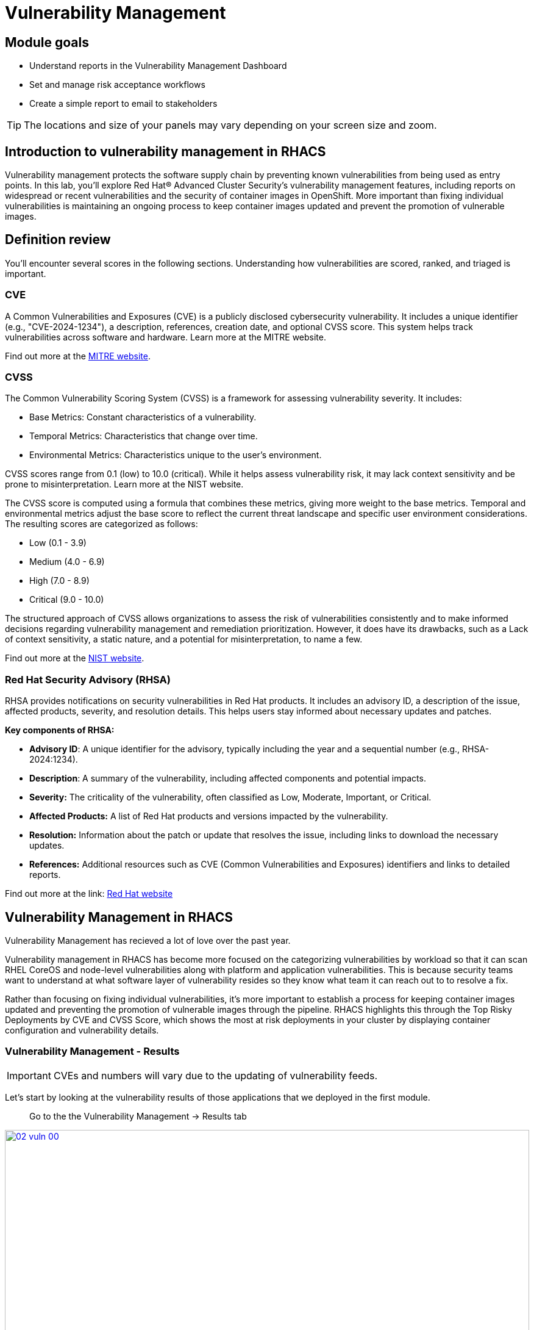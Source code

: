 = Vulnerability Management

== Module goals

* Understand reports in the Vulnerability Management Dashboard
* Set and manage risk acceptance workflows 
* Create a simple report to email to stakeholders

TIP: The locations and size of your panels may vary depending on your screen size and zoom.

== Introduction to vulnerability management in RHACS

Vulnerability management protects the software supply chain by preventing known vulnerabilities from being used as entry points. In this lab, you’ll explore Red Hat® Advanced Cluster Security's vulnerability management features, including reports on widespread or recent vulnerabilities and the security of container images in OpenShift. More important than fixing individual vulnerabilities is maintaining an ongoing process to keep container images updated and prevent the promotion of vulnerable images.

== Definition review

You’ll encounter several scores in the following sections. Understanding how vulnerabilities are scored, ranked, and triaged is important.

=== CVE

A Common Vulnerabilities and Exposures (CVE) is a publicly disclosed cybersecurity vulnerability. It includes a unique identifier (e.g., "CVE-2024-1234"), a description, references, creation date, and optional CVSS score. This system helps track vulnerabilities across software and hardware. Learn more at the MITRE website.

Find out more at the link:https://www.cve.org/[MITRE website^].

=== CVSS

The Common Vulnerability Scoring System (CVSS) is a framework for assessing vulnerability severity. It includes:

* Base Metrics: Constant characteristics of a vulnerability.
* Temporal Metrics: Characteristics that change over time.
* Environmental Metrics: Characteristics unique to the user's environment.

CVSS scores range from 0.1 (low) to 10.0 (critical). While it helps assess vulnerability risk, it may lack context sensitivity and be prone to misinterpretation. Learn more at the NIST website.

The CVSS score is computed using a formula that combines these metrics, giving more weight to the base metrics. Temporal and environmental metrics adjust the base score to reflect the current threat landscape and specific user environment considerations. The resulting scores are categorized as follows:

* Low (0.1 - 3.9)
* Medium (4.0 - 6.9)
* High (7.0 - 8.9)
* Critical (9.0 - 10.0)

The structured approach of CVSS allows organizations to assess the risk of vulnerabilities consistently and to make informed decisions regarding vulnerability management and remediation prioritization. However, it does have its drawbacks, such as a Lack of context sensitivity, a static nature, and a potential for misinterpretation, to name a few.

Find out more at the link:https://nvd.nist.gov/vuln-metrics/cvss[NIST website^].

=== Red Hat Security Advisory (RHSA)

RHSA provides notifications on security vulnerabilities in Red Hat products. It includes an advisory ID, a description of the issue, affected products, severity, and resolution details. This helps users stay informed about necessary updates and patches. 

*Key components of RHSA:*

* *Advisory ID*: A unique identifier for the advisory, typically including the year and a sequential number (e.g., RHSA-2024:1234).
* *Description*: A summary of the vulnerability, including affected components and potential impacts.
* *Severity:* The criticality of the vulnerability, often classified as Low, Moderate, Important, or Critical.
* *Affected Products:* A list of Red Hat products and versions impacted by the vulnerability.
* *Resolution:* Information about the patch or update that resolves the issue, including links to download the necessary updates.
* *References:* Additional resources such as CVE (Common Vulnerabilities and Exposures) identifiers and links to detailed reports.

Find out more at the link: https://access.redhat.com/articles/explaining_redhat_errata[Red Hat  website^]

== Vulnerability Management in RHACS

Vulnerability Management has recieved a lot of love over the past year. 

Vulnerability management in RHACS has become more focused on the categorizing vulnerabilities by workload so that it can scan RHEL CoreOS and node-level vulnerabilities along with platform and application vulnerabilities. This is because security teams want to understand at what software layer of vulnerability resides so they know what team it can reach out to to resolve a fix.

Rather than focusing on fixing individual vulnerabilities, it’s more important to establish a process for keeping container images updated and preventing the promotion of vulnerable images through the pipeline. RHACS highlights this through the Top Risky Deployments by CVE and CVSS Score, which shows the most at risk deployments in your cluster by displaying container configuration and vulnerability details.

=== Vulnerability Management - Results

IMPORTANT: CVEs and numbers will vary due to the updating of vulnerability feeds. 

Let's start by looking at the vulnerability results of those applications that we deployed in the first module. 

> Go to the the Vulnerability Management -> Results tab

image::02-vuln-00.png[link=self, window=blank, width=100%]

The Results dashboard will show the results of all of the vulnerabilities on the system to help you analyze risk. Let's start in the *User Workloads* tab and find the frontend application.

.Procedure

. Click the *first dropdown* and select *Namespace*.
. Click the *second dropdown* and select *name*.
. Then, type *patient-portal* to filter for your container image.

image::02-vuln-01.png[link=self, window=blank, width=100%]

NOTE: You will notice that an extra filter (Namespace name "patient-portal") was added to the default filters, showing only the application that the "Developer" built in the Quay module.

[start=4]
. Click the *3 images* button

image::02-vuln-02.png[link=self, window=blank, width=100%]

[start=5]
. Next, click on your image. The *quayadmin/frontend:0.1* image.

image::02-vuln-03.png[link=self, window=blank, width=100%]

Here you will see all of the vulnerabilites that the "devoplers" introduced into the environment from module 0, the setup module. 

====
Since CVE-2017-18342 & CVE-2020-14343 both are critical and are specific to the PyYAML package. This package is a high impact fix for the developers to focus on. 
====

NOTE: Container OS age and the age of its components are a massive correlating factor to the number of vulnerabilites present. Speed is security when it comes to containers. 

[start=6]
. Click the *CVE-2020-14343* blue link.

image::02-vuln-04.png[link=self, window=blank, width=100%]

If you're focused on a specific vulnerability, it's very helpful to see all the components it affects. With this dashboard you can see that our response to this vulnerability needs to be targeted, you should reach out directly to the development team that needs that PyYAML package.

IMPORTANT: As a security team our next step is to inform the development team about these vulnerabilities. 

Being able to view individual deployments and their images is essential. With multiple clusters and thousands of vulnerabilities, you'll have the same workloads spread across different clusters, and you'll need to dive deep into each deployment.

> Go back to the the Vulnerability Management -> Results tab

[start=7]
. Click the *first dropdown* and select *CVE*.
. Click the *second dropdown* and select *name*.
. Then, type *CVE-2021-44228* to filter for the log4shell vulnerability.

image::02-vuln-05.png[link=self, window=blank, width=100%]

> Take a look at the results

image::02-vuln-06.png[link=self, window=blank, width=100%]

You should see a single CVE, image and deployment are affected. There's a CVSS score of 10.0 (Yikes!), and NVD CVSS score of 10 (Double yikes!), and and EPSS score around 95%.

TIP: EPSS is a percetage that show the likelihood of exploitability.

IMPORTANT: Container OS age and the age of its components are a massive correlating factor to the number of vulnerabilites present. Speed is security when it comes to containers. 

While we are focusing on the log4shell vulnerability, it is extremely useful to be able to see all of the components affected by that vulnerability. 

[start=10]
. Select the "1 Deployment" button

image::02-vuln-07.png[link=self, window=blank, width=100%]

How many deployments are impacted? How many images? What would your response be if you had 10+ images with the log4shell vulnerability vs. 1?

=== Platform CVEs

The platform CVEs page provides information about vulnerabilities in clusters within your system. This refers to OpenShift core services and layered products. The goal is to help you understand responsibility and determine the impact.

Let's go through a simple use case to demonstrate.

*Procedure*

. Click Vulnerability Management → Results → Platform tab.

image::02-platform-00.png[link=self, window=blank, width=100%]

TIP: You can filter CVEs by entity by selecting the appropriate filters and attributes. You can select multiple entities and attributes by clicking the right arrow icon to add another criteria. Depending on your choices, enter the appropriate information such as text, or select a date or object. The filter entities and attributes are listed in the following table.

[cols="2,4", options="header"]
|===
|Entity |Attributes

|Cluster
|*Name*: The name of the cluster.

*Label*: The label for the cluster.

*Type*: The cluster type, for example, OCP.

*Platform type*: The platform type, for example, OpenShift 4 cluster.


|CVE
|*Name*: The name of the CVE.

*Discovered time*: The date when RHACS discovered the CVE.

*CVSS*: The severity level for the CVE. You can select from the following options for the severity level:

 - *is greater than*

 - *is greater than or equal to*

 - *is equal to*

 - *is less than or equal to*

 - *is less than*

*Type*: The type of CVE:
 
 - *Kubernetes CVE*

 - *Istio CVE*

 - *OpenShift CVE*

|===

NOTE: Once you select a filter, you will need to clear it to reture to the default results

[start=2]
. Search by *Cluster → Platform Type → OPENSHIFT4_CLUSTER*

image::02-platform-01.png[link=self, window=blank, width=100%]

[start=3]
. Click the CVE filter then Click on *RHSA-2025:4025*

image::02-platform-02.png[link=self, window=blank, width=100%]

====
Information on scoring and the RHSA response is available. Also not the impacted operators.
====

>  Let's see how we would address this issue.

image::02-platform-03.png[link=self, window=blank, width=100%]

[start=3]
. Click the "*View in Red Hat CVE database*"

image::02-platform-04.png[link=self, window=blank, width=100%]

NOTE: Being able to quickly understand the difference between what is your responsibility to fix and what is Red Hat's responsibility is one way RHACS is making vulnerability management easier for our users.

How would you implement this fix to the system?

=== Node CVEs

You can identify vulnerabilities in your nodes by using RHACS. The same logic that applied to the *Platform CVEs* applies here. 

*Procedure*

. Click Vulnerability Management → Results → Platform tab.

image::02-nodes-00.png[link=self, window=blank, width=100%]

. Find and review the vulnerability we previously looked at RHSA-2025:4025

image::02-nodes-01.png[link=self, window=blank, width=100%]

The libxslt package contains this vulnerability but cannot be found on the node. It can be found in the platform vulnerabilies.

What does this tell you? Does it change your response to the issue?

=== More Views

For the sake of time, we will not review all of the extra dashboards but their functionality is extremely important. 

image::02-moreviews-00.png[link=self, window=blank, width=100%]

*All vulnerable images*

This tab shows ALL vulnerability results in a single dashboard. 

*Inactive images only*

Findings for watched images and images not currently deployed as workloads based on your image retention settings

*Images without CVEs*

Images and workloads without observed CVEs (results might include false negatives due to scanner limitations, such as unsupported operating systems)

NOTE: Some image formats are not supported by RHACS or are too old to have accurate information. It's critical that RHACS points these anomolies out. 

*Kubernetes components*

RHACS tries to show vulnerabilities for OpenShift, AKS, EKS and GKE here. However, certain providers do not disclose vulnerabilities associated with their platforms. 

=== Vulnerability reporting

Internal vulnerability reporting improves software security by helping development teams fix issues early, reducing the risk of breaches and failures. This proactive approach promotes a security-focused culture and best practices. Clear reporting channels allow teams to prioritize and quickly address critical vulnerabilities, resulting in a more reliable product and greater user trust.

Next, you will create a vulnerability report for the *frontend deployment* to notify your developer team.

.Procedure

. Start by clicking on the *Vulnerability Management → Vulnerability Reporting* tab 

image::02-vr-1.png[link=self, window=blank, width=100%]

[start=2]
. Click the *Create report* button.

image::02-vr-2.png[link=self, window=blank, width=100%]

You will see that creating a report is a three step process. It requires you to configure the report parameters and the delivery destination, and then you have to review and create your report.

The configurable parameters are the following:

- Report Name
- Report Description
- CVE severity
- CVE status
- Image type
- CVEs discovered since (with a date)
- And a Report scope.

[start=3]
. Go ahead and fill out the information. 

NOTE: The collection scope is where you are going to target the two images with the vulnerability.

image::02-vr-3.png[link=self, window=blank, width=100%]

[start=5]
. When you are done, select the *Select a collection* dropdown
. Click *Create Collection*

image::02-vr-4.png[link=self, window=blank, width=100%]

You can create collection rules by deployment, namespace and cluster. The collections are setup this way so that you can easily attach policies, vulnerability reports and notifications by the logical groupings of your organization. 

Since we want to target only two deployments, let's add the two to the Collection rules.

[start=7]
. Add the two deployments to the rules (frontend & sonarcube). You should also see the impacted deployments in the collection results on the right side of the UI.

image::02-vr-5.png[link=self, window=blank, width=100%]

[start=8]
. Review the collection
. Hit *Save*
. Click *Next* once you are back in the *Configure report parameters* tab
. Next, create an email notifier that will send YOU an email every Monday to remind you about the vulnerabilities in these two deployments.

image::02-vr-6.png[link=self, window=blank, width=100%]
image::02-vr-7.png[link=self, window=blank, width=100%]

NOTE: Don't worry if you don't want to enable the notification. The exercise is about going through the workflow. 

[start=12]
. Once you are happy with the destination, select the *Email template* option. Using this option, you can customize the report to say whatever you desire. Here is your chance to be cheeky :) 
. Select a frequency. For example, weekly on Monday.
. Hit *Next*
. Review your masterpiece and click *Create*

image::https://media1.giphy.com/media/v1.Y2lkPTc5MGI3NjExOWJ0ZWRjZ3g0OTUyOGE5MDVhdDgyZzVhczcwNGdpbWxibzBhejZzMyZlcD12MV9pbnRlcm5hbF9naWZfYnlfaWQmY3Q9Zw/VdiQKDAguhDSi37gn1/giphy.gif[itsalive]

However, you don't have to wait until Monday to view the report.

[start=16]
. Click the vertical ellipses on the right side of the UI and click *Generate Download*

image::02-vr-8.png[link=self, window=blank, width=100%]
image::02-vr-9.png[link=self, window=blank, width=100%]

NOTE: You will not be able to download the report unless you've set up the email notifier and integration correctly. 

== What would you do?

It should be fairly clear that our notification selection and collection were not the most efficient way to target a single vulnerability.

Before the next module, it would be great if you could think about how you would format your notifications and collections. Would they be based on labels or groups? Would you ensure that emails are in the Kubernetes and OpenShift deployment labels so that groups are easy to contact?

Remember, for sending these communications, you must consider the following questions:

* What schedule would have the most impact when communicating with stakeholders?
* Who is the audience?
* Should you include only specific severity vulnerabilities in your report?
* Should you include only fixable vulnerabilities in your report?

== Summary

image::https://media.giphy.com/media/v1.Y2lkPTc5MGI3NjExcW84bjNhdDZnN3VhbjkwOGdta2s5Yzg5anFscmU0Mm94cmVmcXVjZSZlcD12MV9pbnRlcm5hbF9naWZfYnlfaWQmY3Q9Zw/cEODGfeOYMRxK/giphy.gif[link=self, window=blank, width=100%, class="center"]

Great job!!

In this lab, you learned how to interpret the reports in the Vulnerability Management Dashboard. Finally, you created a simple report to email to stakeholders. On to *Risk Profiling*!!